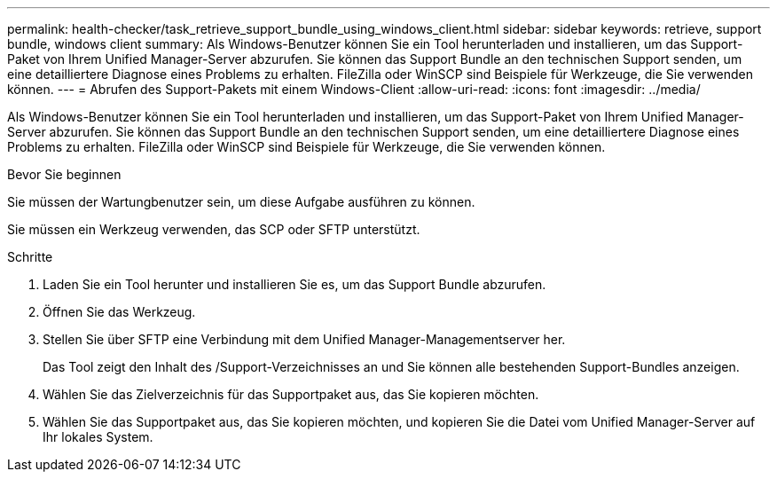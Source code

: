 ---
permalink: health-checker/task_retrieve_support_bundle_using_windows_client.html 
sidebar: sidebar 
keywords: retrieve, support bundle, windows client 
summary: Als Windows-Benutzer können Sie ein Tool herunterladen und installieren, um das Support-Paket von Ihrem Unified Manager-Server abzurufen. Sie können das Support Bundle an den technischen Support senden, um eine detailliertere Diagnose eines Problems zu erhalten. FileZilla oder WinSCP sind Beispiele für Werkzeuge, die Sie verwenden können. 
---
= Abrufen des Support-Pakets mit einem Windows-Client
:allow-uri-read: 
:icons: font
:imagesdir: ../media/


[role="lead"]
Als Windows-Benutzer können Sie ein Tool herunterladen und installieren, um das Support-Paket von Ihrem Unified Manager-Server abzurufen. Sie können das Support Bundle an den technischen Support senden, um eine detailliertere Diagnose eines Problems zu erhalten. FileZilla oder WinSCP sind Beispiele für Werkzeuge, die Sie verwenden können.

.Bevor Sie beginnen
Sie müssen der Wartungbenutzer sein, um diese Aufgabe ausführen zu können.

Sie müssen ein Werkzeug verwenden, das SCP oder SFTP unterstützt.

.Schritte
. Laden Sie ein Tool herunter und installieren Sie es, um das Support Bundle abzurufen.
. Öffnen Sie das Werkzeug.
. Stellen Sie über SFTP eine Verbindung mit dem Unified Manager-Managementserver her.
+
Das Tool zeigt den Inhalt des /Support-Verzeichnisses an und Sie können alle bestehenden Support-Bundles anzeigen.

. Wählen Sie das Zielverzeichnis für das Supportpaket aus, das Sie kopieren möchten.
. Wählen Sie das Supportpaket aus, das Sie kopieren möchten, und kopieren Sie die Datei vom Unified Manager-Server auf Ihr lokales System.

